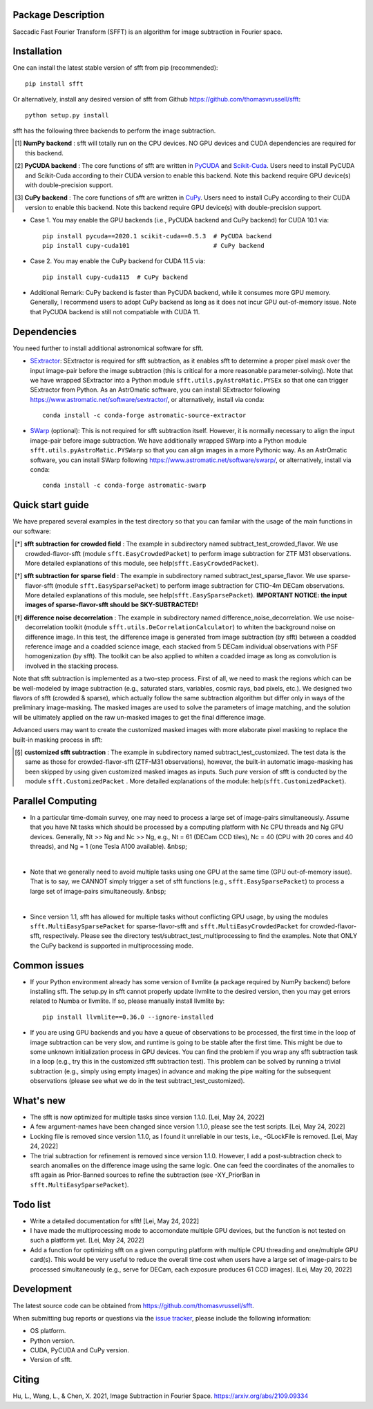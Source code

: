 ..  image:: https://github.com/thomasvrussell/sfft/blob/master/docs/sfft_logo_transparent.png

Package Description
-------------------
Saccadic Fast Fourier Transform (SFFT) is an algorithm for image subtraction in Fourier space.

.. image:: https://zenodo.org/badge/doi/10.5281/zenodo.6463000.svg
    :target: https://doi.org/10.5281/zenodo.6463000
    :alt: 1.0.6
.. image:: https://img.shields.io/pypi/v/sfft.svg
    :target: https://pypi.python.org/pypi/sfft
    :alt: Latest Version
.. image:: https://static.pepy.tech/personalized-badge/sfft?period=total&units=international_system&left_color=grey&right_color=red&left_text=Downloads
    :target: https://pepy.tech/project/sfft
.. image:: https://static.pepy.tech/personalized-badge/sfft?period=month&units=international_system&left_color=grey&right_color=yellow&left_text=Downloads/month
    :target: https://pepy.tech/project/sfft
.. image:: https://img.shields.io/badge/python-3.7-green.svg
    :target: https://www.python.org/downloads/release/python-370/
.. image:: https://img.shields.io/badge/License-MIT-blue.svg
    :target: https://opensource.org/licenses/MIT

Installation
-----------
One can install the latest stable version of sfft from pip (recommended): ::
    
    pip install sfft

Or alternatively, install any desired version of sfft from Github `<https://github.com/thomasvrussell/sfft>`_: ::

    python setup.py install

sfft has the following three backends to perform the image subtraction.

.. [#] **NumPy backend** : sfft will totally run on the CPU devices. NO GPU devices and CUDA dependencies are required for this backend.
.. [#] **PyCUDA backend** : The core functions of sfft are written in `PyCUDA <https://github.com/inducer/pycuda>`_ and `Scikit-Cuda <https://github.com/lebedov/scikit-cuda>`_. Users need to install PyCUDA and Scikit-Cuda according to their CUDA version to enable this backend. Note this backend require GPU device(s) with double-precision support.
.. [#] **CuPy backend** : The core functions of sfft are written in `CuPy <https://github.com/cupy/cupy>`_. Users need to install CuPy according to their CUDA version to enable this backend. Note this backend require GPU device(s) with double-precision support.

- Case 1. You may enable the GPU backends (i.e., PyCUDA backend and CuPy backend) for CUDA 10.1 via: ::

    pip install pycuda==2020.1 scikit-cuda==0.5.3  # PyCUDA backend
    pip install cupy-cuda101                       # CuPy backend

- Case 2. You may enable the CuPy backend for CUDA 11.5 via: ::

    pip install cupy-cuda115  # CuPy backend
                   
- Additional Remark: CuPy backend is faster than PyCUDA backend, while it consumes more GPU memory. Generally, I recommend users to adopt CuPy backend as long as it does not incur GPU out-of-memory issue. Note that PyCUDA backend is still not compatiable with CUDA 11.

Dependencies
-----------

You need further to install additional astronomical software for sfft.

- `SExtractor <https://github.com/astromatic/sextractor>`_: SExtractor is required for sfft subtraction, as it enables sfft to determine a proper pixel mask over the input image-pair before the image subtraction (this is critical for a more reasonable parameter-solving). Note that we have wrapped SExtractor into a Python module ``sfft.utils.pyAstroMatic.PYSEx`` so that one can trigger SExtractor from Python. As an AstrOmatic software, you can install SExtractor following `<https://www.astromatic.net/software/sextractor/>`_, or alternatively, install via conda: ::

    conda install -c conda-forge astromatic-source-extractor

- `SWarp <https://github.com/astromatic/swarp>`_ (optional): This is not required for sfft subtraction itself. However, it is normally necessary to align the input image-pair before image subtraction. We have additionally wrapped SWarp into a Python module ``sfft.utils.pyAstroMatic.PYSWarp`` so that you can align images in a more Pythonic way. As an AstrOmatic software, you can install SWarp following `<https://www.astromatic.net/software/swarp/>`_, or alternatively, install via conda: ::

    conda install -c conda-forge astromatic-swarp

Quick start guide
-----------
We have prepared several examples in the test directory so that you can familar with the usage of the main functions in our software:

.. [*] **sfft subtraction for crowded field** : The example in subdirectory named subtract_test_crowded_flavor. We use crowded-flavor-sfft (module ``sfft.EasyCrowdedPacket``) to perform image subtraction for ZTF M31 observations. More detailed explanations of this module, see help(``sfft.EasyCrowdedPacket``).

.. [*] **sfft subtraction for sparse field** : The example in subdirectory named subtract_test_sparse_flavor. We use sparse-flavor-sfft (module ``sfft.EasySparsePacket``) to perform image subtraction for CTIO-4m DECam observations. More detailed explanations of this module, see help(``sfft.EasySparsePacket``). **IMPORTANT NOTICE: the input images of sparse-flavor-sfft should be SKY-SUBTRACTED!**

.. [*] **difference noise decorrelation** : The example in subdirectory named difference_noise_decorrelation. We use noise-decorrelation toolkit (module ``sfft.utils.DeCorrelationCalculator``) to whiten the background noise on difference image. In this test, the difference image is generated from image subtraction (by sfft) between a coadded reference image and a coadded science image, each stacked from 5 DECam individual observations with PSF homogenization (by sfft). The toolkit can be also applied to whiten a coadded image as long as convolution is involved in the stacking process.

Note that sfft subtraction is implemented as a two-step process. First of all, we need to mask the regions which can be be well-modeled by image subtraction (e.g., saturated stars, variables, cosmic rays, bad pixels, etc.). We designed two flavors of sfft (crowded & sparse), which actually follow the same subtraction algorithm but differ only in ways of the preliminary image-masking. The masked images are used to solve the parameters of image matching, and the solution will be ultimately applied on the raw un-masked images to get the final difference image. 

Advanced users may want to create the customized masked images with more elaborate pixel masking to replace the built-in masking process in sfft:

.. [*] **customized sfft subtraction** : The example in subdirectory named subtract_test_customized. The test data is the same as those for crowded-flavor-sfft (ZTF-M31 observations), however, the built-in automatic image-masking has been skipped by using given customized masked images as inputs. Such *pure* version of sfft is conducted by the module ``sfft.CustomizedPacket`` . More detailed explanations of the module: help(``sfft.CustomizedPacket``).

Parallel Computing
-----------

- In a particular time-domain survey, one may need to process a large set of image-pairs simultaneously. Assume that you have Nt tasks which should be processed by a computing platform with Nc CPU threads and Ng GPU devices. Generally, Nt >> Ng and Nc >> Ng, e.g., Nt = 61 (DECam CCD tiles), Nc = 40 (CPU with 20 cores and 40 threads), and Ng = 1 (one Tesla A100 available). &nbsp;

|

- Note that we generally need to avoid multiple tasks using one GPU at the same time (GPU out-of-memory issue). That is to say, we CANNOT simply trigger a set of sfft functions (e.g., ``sfft.EasySparsePacket``) to process a large set of image-pairs simultaneously. &nbsp;

|

- Since version 1.1, sfft has allowed for multiple tasks without conflicting GPU usage, by using the modules ``sfft.MultiEasySparsePacket`` for sparse-flavor-sfft and ``sfft.MultiEasyCrowdedPacket`` for crowded-flavor-sfft, respectively. Please see the directory test/subtract_test_multiprocessing to find the examples. Note that ONLY the CuPy backend is supported in multiprocessing mode.

Common issues
-----------

- If your Python environment already has some version of llvmlite (a package required by NumPy backend) before installing sfft. The setup.py in sfft cannot properly update llvmlite to the desired version, then you may get errors related to Numba or llvmlite. If so, please manually install llvmlite by: ::

    pip install llvmlite==0.36.0 --ignore-installed

- If you are using GPU backends and you have a queue of observations to be processed, the first time in the loop of image subtraction can be very slow, and runtime is going to be stable after the first time. This might be due to some unknown initialization process in GPU devices. You can find the problem if you wrap any sfft subtraction task in a loop (e.g., try this in the customized sfft subtraction test). This problem can be solved by running a trivial subtraction (e.g., simply using empty images) in advance and making the pipe waiting for the subsequent observations (please see what we do in the test subtract_test_customized).

What's new
-----------

- The sfft is now optimized for multiple tasks since version 1.1.0. [Lei, May 24, 2022]

- A few argument-names have been changed since version 1.1.0, please see the test scripts. [Lei, May 24, 2022]

- Locking file is removed since version 1.1.0, as I found it unreliable in our tests, i.e., -GLockFile is removed. [Lei, May 24, 2022]

- The trial subtraction for refinement is removed since version 1.1.0. However, I add a post-subtraction check to search anomalies on the difference image using the same logic. One can feed the coordinates of the anomalies to sfft again as Prior-Banned sources to refine the subtraction (see -XY_PriorBan in ``sfft.MultiEasySparsePacket``).

Todo list
-----------

- Write a detailed documentation for sfft! [Lei, May 24, 2022]

- I have made the multiprocessing mode to accomondate multiple GPU devices, but the function is not tested on such a platform yet. [Lei, May 24, 2022]

- Add a function for optimizing sfft on a given computing platform with multiple CPU threading and one/multiple GPU card(s). This would be very useful to reduce the overall time cost when users have a large set of image-pairs to be processed simultaneously (e.g., serve for DECam, each exposure produces 61 CCD images). [Lei, May 20, 2022]

Development
-----------
The latest source code can be obtained from
`<https://github.com/thomasvrussell/sfft>`_.

When submitting bug reports or questions via the `issue tracker 
<https://github.com/thomasvrussell/sfft/issues>`_, please include the following 
information:

- OS platform.
- Python version.
- CUDA, PyCUDA and CuPy version.
- Version of sfft.

Citing
------
Hu, L., Wang, L., & Chen, X. 2021, Image Subtraction in Fourier Space. https://arxiv.org/abs/2109.09334
